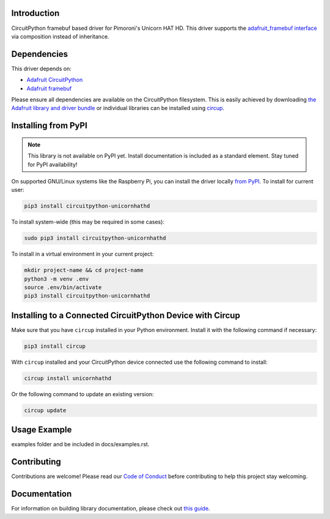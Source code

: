 Introduction
============



.. image:: https://img.shields.io/badge/code%20style-black-000000.svg
    :target: https://github.com/psf/black
    :alt: Code Style: Black

CircuitPython framebuf based driver for Pimoroni's Unicorn HAT HD.
This driver supports the `adafruit_framebuf interface <https://circuitpython.readthedocs.io/projects/framebuf/en/latest/>`__ via composition instead of inheritance.

Dependencies
=============
This driver depends on:

* `Adafruit CircuitPython <https://github.com/adafruit/circuitpython>`_
* `Adafruit framebuf <https://github.com/adafruit/Adafruit_CircuitPython_framebuf>`_

Please ensure all dependencies are available on the CircuitPython filesystem.
This is easily achieved by downloading
`the Adafruit library and driver bundle <https://circuitpython.org/libraries>`_
or individual libraries can be installed using
`circup <https://github.com/adafruit/circup>`_.

Installing from PyPI
=====================
.. note:: This library is not available on PyPI yet. Install documentation is included
   as a standard element. Stay tuned for PyPI availability!

On supported GNU/Linux systems like the Raspberry Pi, you can install the driver locally `from
PyPI <https://pypi.org/project/circuitpython-unicornhathd/>`_.
To install for current user:

.. code-block:: shell

    pip3 install circuitpython-unicornhathd

To install system-wide (this may be required in some cases):

.. code-block:: shell

    sudo pip3 install circuitpython-unicornhathd

To install in a virtual environment in your current project:

.. code-block:: shell

    mkdir project-name && cd project-name
    python3 -m venv .env
    source .env/bin/activate
    pip3 install circuitpython-unicornhathd



Installing to a Connected CircuitPython Device with Circup
==========================================================

Make sure that you have ``circup`` installed in your Python environment.
Install it with the following command if necessary:

.. code-block:: shell

    pip3 install circup

With ``circup`` installed and your CircuitPython device connected use the
following command to install:

.. code-block:: shell

    circup install unicornhathd

Or the following command to update an existing version:

.. code-block:: shell

    circup update

Usage Example
=============

.. todo:: Add a quick, simple example. It and other examples should live in the
examples folder and be included in docs/examples.rst.

Contributing
============

Contributions are welcome! Please read our `Code of Conduct
<https://github.com/NathanY3G/CircuitPython_Unicorn_HAT_HD/blob/HEAD/CODE_OF_CONDUCT.md>`_
before contributing to help this project stay welcoming.

Documentation
=============

For information on building library documentation, please check out
`this guide <https://learn.adafruit.com/creating-and-sharing-a-circuitpython-library/sharing-our-docs-on-readthedocs#sphinx-5-1>`_.
